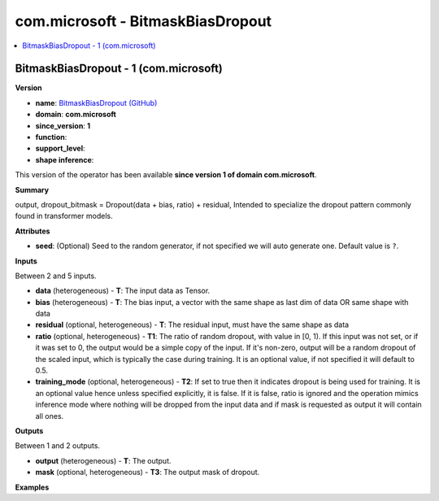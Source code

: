 
.. _l-onnx-doccom.microsoft-BitmaskBiasDropout:

==================================
com.microsoft - BitmaskBiasDropout
==================================

.. contents::
    :local:


.. _l-onnx-opcom-microsoft-bitmaskbiasdropout-1:

BitmaskBiasDropout - 1 (com.microsoft)
======================================

**Version**

* **name**: `BitmaskBiasDropout (GitHub) <https://github.com/onnx/onnx/blob/main/docs/Operators.md#com.microsoft.BitmaskBiasDropout>`_
* **domain**: **com.microsoft**
* **since_version**: **1**
* **function**:
* **support_level**:
* **shape inference**:

This version of the operator has been available
**since version 1 of domain com.microsoft**.

**Summary**

output, dropout_bitmask = Dropout(data + bias, ratio) + residual, Intended to specialize the dropout pattern commonly found in transformer models.

**Attributes**

* **seed**:
  (Optional) Seed to the random generator, if not specified we will
  auto generate one. Default value is ``?``.

**Inputs**

Between 2 and 5 inputs.

* **data** (heterogeneous) - **T**:
  The input data as Tensor.
* **bias** (heterogeneous) - **T**:
  The bias input, a vector with the same shape as last dim of data OR
  same shape with data
* **residual** (optional, heterogeneous) - **T**:
  The residual input, must have the same shape as data
* **ratio** (optional, heterogeneous) - **T1**:
  The ratio of random dropout, with value in [0, 1). If this input was
  not set, or if it was set to 0, the output would be a simple copy of
  the input. If it's non-zero, output will be a random dropout of the
  scaled input, which is typically the case during training. It is an
  optional value, if not specified it will default to 0.5.
* **training_mode** (optional, heterogeneous) - **T2**:
  If set to true then it indicates dropout is being used for training.
  It is an optional value hence unless specified explicitly, it is
  false. If it is false, ratio is ignored and the operation mimics
  inference mode where nothing will be dropped from the input data and
  if mask is requested as output it will contain all ones.

**Outputs**

Between 1 and 2 outputs.

* **output** (heterogeneous) - **T**:
  The output.
* **mask** (optional, heterogeneous) - **T3**:
  The output mask of dropout.

**Examples**
